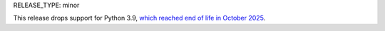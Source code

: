 RELEASE_TYPE: minor

This release drops support for Python 3.9, `which reached end of life in
October 2025 <https://devguide.python.org/versions/>`__.
